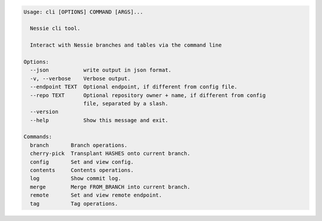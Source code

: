 .. code-block:: bash

	Usage: cli [OPTIONS] COMMAND [ARGS]...
	
	  Nessie cli tool.
	
	  Interact with Nessie branches and tables via the command line
	
	Options:
	  --json           write output in json format.
	  -v, --verbose    Verbose output.
	  --endpoint TEXT  Optional endpoint, if different from config file.
	  --repo TEXT      Optional repository owner + name, if different from config
	                   file, separated by a slash.
	  --version
	  --help           Show this message and exit.
	
	Commands:
	  branch       Branch operations.
	  cherry-pick  Transplant HASHES onto current branch.
	  config       Set and view config.
	  contents     Contents operations.
	  log          Show commit log.
	  merge        Merge FROM_BRANCH into current branch.
	  remote       Set and view remote endpoint.
	  tag          Tag operations.
	
	

